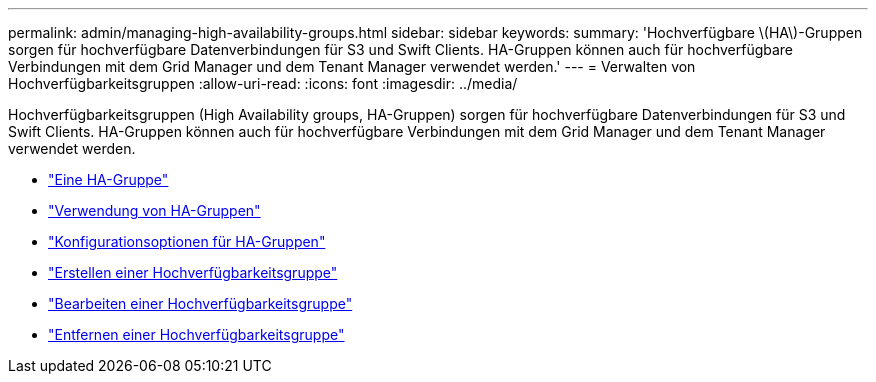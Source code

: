 ---
permalink: admin/managing-high-availability-groups.html 
sidebar: sidebar 
keywords:  
summary: 'Hochverfügbare \(HA\)-Gruppen sorgen für hochverfügbare Datenverbindungen für S3 und Swift Clients. HA-Gruppen können auch für hochverfügbare Verbindungen mit dem Grid Manager und dem Tenant Manager verwendet werden.' 
---
= Verwalten von Hochverfügbarkeitsgruppen
:allow-uri-read: 
:icons: font
:imagesdir: ../media/


[role="lead"]
Hochverfügbarkeitsgruppen (High Availability groups, HA-Gruppen) sorgen für hochverfügbare Datenverbindungen für S3 und Swift Clients. HA-Gruppen können auch für hochverfügbare Verbindungen mit dem Grid Manager und dem Tenant Manager verwendet werden.

* link:what-ha-group-is.html["Eine HA-Gruppe"]
* link:how-ha-groups-are-used.html["Verwendung von HA-Gruppen"]
* link:configuration-options-for-ha-groups.html["Konfigurationsoptionen für HA-Gruppen"]
* link:creating-high-availability-group.html["Erstellen einer Hochverfügbarkeitsgruppe"]
* link:editing-high-availability-group.html["Bearbeiten einer Hochverfügbarkeitsgruppe"]
* link:removing-high-availability-group.html["Entfernen einer Hochverfügbarkeitsgruppe"]

